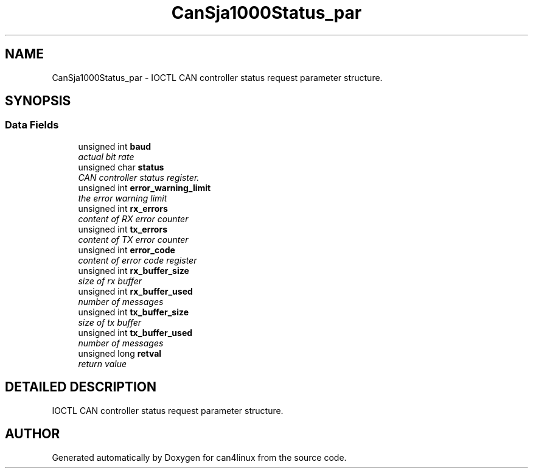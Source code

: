 .TH "CanSja1000Status_par" 3 "1 Dec 2002" "can4linux" \" -*- nroff -*-
.ad l
.nh
.SH NAME
CanSja1000Status_par \- IOCTL CAN controller status request parameter structure. 
.SH SYNOPSIS
.br
.PP
.SS "Data Fields"

.in +1c
.ti -1c
.RI "unsigned int \fBbaud\fP"
.br
.RI "\fIactual bit rate\fP"
.ti -1c
.RI "unsigned char \fBstatus\fP"
.br
.RI "\fICAN controller status register.\fP"
.ti -1c
.RI "unsigned int \fBerror_warning_limit\fP"
.br
.RI "\fIthe error warning limit\fP"
.ti -1c
.RI "unsigned int \fBrx_errors\fP"
.br
.RI "\fIcontent of RX error counter\fP"
.ti -1c
.RI "unsigned int \fBtx_errors\fP"
.br
.RI "\fIcontent of TX error counter\fP"
.ti -1c
.RI "unsigned int \fBerror_code\fP"
.br
.RI "\fIcontent of error code register\fP"
.ti -1c
.RI "unsigned int \fBrx_buffer_size\fP"
.br
.RI "\fIsize of rx buffer\fP"
.ti -1c
.RI "unsigned int \fBrx_buffer_used\fP"
.br
.RI "\fInumber of messages\fP"
.ti -1c
.RI "unsigned int \fBtx_buffer_size\fP"
.br
.RI "\fIsize of tx buffer\fP"
.ti -1c
.RI "unsigned int \fBtx_buffer_used\fP"
.br
.RI "\fInumber of messages\fP"
.ti -1c
.RI "unsigned long \fBretval\fP"
.br
.RI "\fIreturn value\fP"
.in -1c
.SH "DETAILED DESCRIPTION"
.PP 
IOCTL CAN controller status request parameter structure.
.PP


.SH "AUTHOR"
.PP 
Generated automatically by Doxygen for can4linux from the source code.
